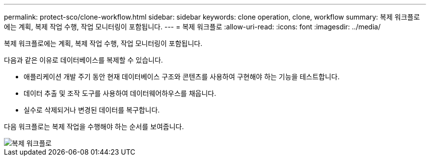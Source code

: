 ---
permalink: protect-sco/clone-workflow.html 
sidebar: sidebar 
keywords: clone operation, clone, workflow 
summary: 복제 워크플로에는 계획, 복제 작업 수행, 작업 모니터링이 포함됩니다. 
---
= 복제 워크플로
:allow-uri-read: 
:icons: font
:imagesdir: ../media/


[role="lead"]
복제 워크플로에는 계획, 복제 작업 수행, 작업 모니터링이 포함됩니다.

다음과 같은 이유로 데이터베이스를 복제할 수 있습니다.

* 애플리케이션 개발 주기 동안 현재 데이터베이스 구조와 콘텐츠를 사용하여 구현해야 하는 기능을 테스트합니다.
* 데이터 추출 및 조작 도구를 사용하여 데이터웨어하우스를 채웁니다.
* 실수로 삭제되거나 변경된 데이터를 복구합니다.


다음 워크플로는 복제 작업을 수행해야 하는 순서를 보여줍니다.

image::../media/sco_scc_wfs_clone_workflow.gif[복제 워크플로]
